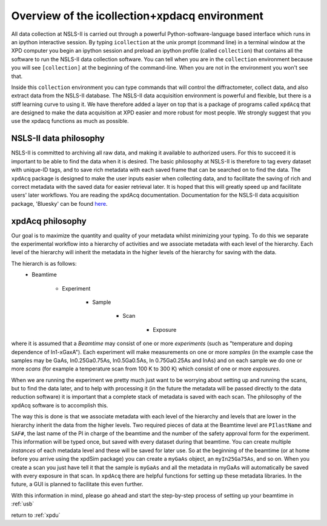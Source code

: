 .. _sb_icollection:


Overview of the icollection+xpdacq environment
----------------------------------------------

All data collection at NSLS-II is carried out through a powerful 
Python-software-language based interface which runs in an ipython interactive
session. By typing ``icollection`` at the unix prompt (command line) in a terminal
window at the XPD computer you begin an ipython session and preload an ipython
profile (called ``collection``) that contains all the software to run the NSLS-II 
data collection software.  You can tell when you are in the ``collection`` environment
because you will see ``[collection]`` at the beginning of the command-line.  When
you are not in the environment you won't see that.

Inside this ``collection`` environment you can type commands that will control the
diffractometer, collect data, and also extract data from the NSLS-II database.
The NSLS-II data acquisition environment is powerful and flexible, but there is a
stiff learning curve to using it.  We have therefore added a layer on top that
is a package of programs called ``xpdAcq`` that are designed to make the data
acquisition at XPD easier and more robust for most people.  We strongly suggest
that you use the xpdacq functions as much as possible.

NSLS-II data philosophy
+++++++++++++++++++++++

NSLS-II is committed to archiving all raw data, and making it available to 
authorized users.  For this to succeed it is important to be able to find the
data when it is desired.  The basic philosophy at NSLS-II is therefore to
tag every dataset with unique-ID tags, and to save rich metadata with each saved
frame that can be searched on to find the data.  The ``xpdAcq`` package is designed
to make the user inputs easier when collecting data, and to facilitate the saving
of rich and correct metadata with the saved data for easier retrieval later.  It is
hoped that this will greatly speed up and facilitate users' later workflows.
You are reading the xpdAcq documentation.  Documentation for the NSLS-II data acquisition
package, 'Bluesky' can be found `here <http://nsls-ii.github.io/bluesky/>`_.

xpdAcq philosophy
+++++++++++++++++

Our goal is to maximize the quantity and quality of your metadata whilst minimizing
your typing.  To do this we separate the experimental workflow into a hierarchy
of activities and we associate metadata with each level of the hierarchy.  Each
level of the hierarchy will inherit the metadata in the higher levels of the
hierarchy for saving with the data.

The hierarch is as follows:
 * Beamtime
 
    * Experiment
    
       * Sample
       
          * Scan
          
             * Exposure
     
where it is assumed that a `Beamtime` may consist of one or more `experiments`
(such as "temperature and doping dependence of In1-xGaxA"). Each experiment
will make measurements on one or more `samples` (in the example case the samples
may be GaAs, In0.25Ga0.75As, In0.5Ga0.5As, In 0.75Ga0.25As and InAs) and on each
sample we do one or more `scans` (for example a temperature scan from 100 K to 300 K)
which consist of one or more `exposures`.

When we are running the experiment we pretty much just want to be worrying about
setting up and running the scans, but to find the data later, and to help with
processing it (in the future the metadata will be passed directly to the data
reduction software) it is important that a complete stack of metadata is saved
with each scan.  The philosophy of the xpdAcq software is to accomplish this.

The way this is done is that we associate metadata with each level of the hierarchy
and levels that are lower in the hierarchy inherit the data from the higher levels.
Two required pieces of data at the Beamtime level are ``PIlastName`` and ``SAF#``,
the last name of the PI in charge of the beamtime and the number of the safety 
approval form for the experiment.  This information will be typed once, but saved
with every dataset during that beamtime.  You can create multiple `instances` 
of each metadata level and these will be saved for later use.  So at the 
beginning of the beamtime (or at home before you arrive using the xpdSim package)
you can create a ``myGaAs`` object, an ``myIn25Ga75As``, and so on.  When you create
a scan you just have tell it that the sample is ``myGaAs`` and all the metadata
in myGaAs will automatically be saved with every exposure in that scan.  In ``xpdAcq``
there are helpful functions for setting up these metadata libraries.  In the
future, a GUI is planned to facilitate this even further.

With this information in mind, please go ahead and start the step-by-step process
of setting up your beamtime in :ref:`usb`
  

return to :ref:`xpdu`
